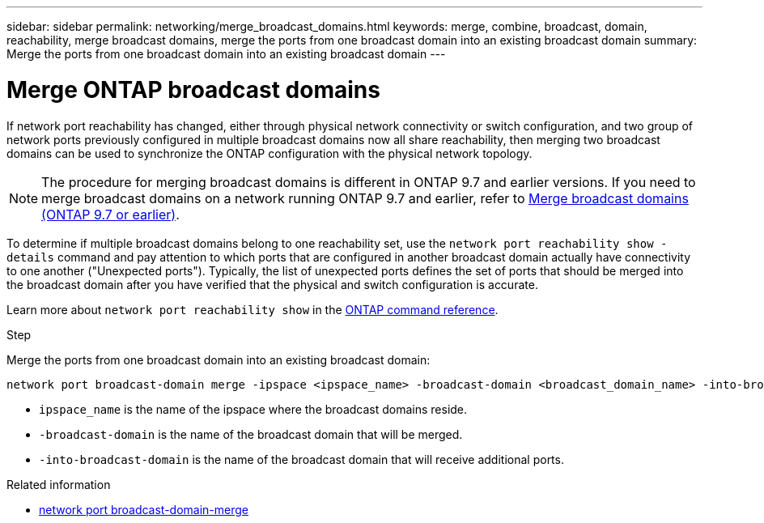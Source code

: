 ---
sidebar: sidebar
permalink: networking/merge_broadcast_domains.html
keywords: merge, combine, broadcast, domain, reachability, merge broadcast domains, merge the ports from one broadcast domain into an existing broadcast domain
summary: Merge the ports from one broadcast domain into an existing broadcast domain
---

= Merge ONTAP broadcast domains
:hardbreaks:
:nofooter:
:icons: font
:linkattrs:
:imagesdir: ../media/


[.lead]
If network port reachability has changed, either through physical network connectivity or switch configuration, and two group of network ports previously configured in multiple broadcast domains now all share reachability, then merging two broadcast domains can be used to synchronize the ONTAP configuration with the physical network topology.

[NOTE]
The procedure for merging broadcast domains is different in ONTAP 9.7 and earlier versions. If you need to merge broadcast domains on a network running ONTAP 9.7 and earlier, refer to link:https://docs.netapp.com/us-en/ontap-system-manager-classic/networking-bd/merge_broadcast_domains97.html[Merge broadcast domains (ONTAP 9.7 or earlier)^].

To determine if multiple broadcast domains belong to one reachability set, use the `network port reachability show -details` command and pay attention to which ports that are configured in another broadcast domain actually have connectivity to one another ("Unexpected ports"). Typically, the list of unexpected ports defines the set of ports that should be merged into the broadcast domain after you have verified that the physical and switch configuration is accurate.

Learn more about `network port reachability show` in the link:https://docs.netapp.com/us-en/ontap-cli/network-port-reachability-show.html[ONTAP command reference^].

.Step

Merge the ports from one broadcast domain into an existing broadcast domain:

....
network port broadcast-domain merge -ipspace <ipspace_name> -broadcast-domain <broadcast_domain_name> -into-broadcast-domain <broadcast_domain_name>
....

* `ipspace_name` is the name of the ipspace where the broadcast domains reside.
* `-broadcast-domain` is the name of the broadcast domain that will be merged.
* `-into-broadcast-domain` is the name of the broadcast domain that will receive additional ports.

.Related information
* link:https://docs.netapp.com/us-en/ontap-cli/network-port-broadcast-domain-merge.html[network port broadcast-domain-merge^]

// 2025 May 21, ONTAPDOC-2960
// 2025 Apr 01, ONTAPDOC-2758
// 26-MAR-2025 ONTAPDOC-2882, ONTAPDOC-2872, and ONTAPDOC-2909
// 28-FEB-2024 add version to title
// enhanced keywords May 2021
// restructured: March 2021
// Created with NDAC Version 2.0 (August 17, 2020)
